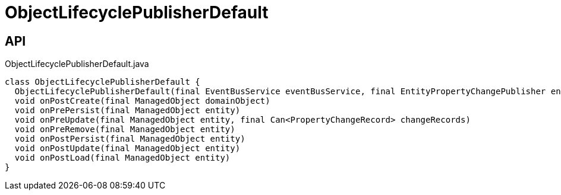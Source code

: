 = ObjectLifecyclePublisherDefault
:Notice: Licensed to the Apache Software Foundation (ASF) under one or more contributor license agreements. See the NOTICE file distributed with this work for additional information regarding copyright ownership. The ASF licenses this file to you under the Apache License, Version 2.0 (the "License"); you may not use this file except in compliance with the License. You may obtain a copy of the License at. http://www.apache.org/licenses/LICENSE-2.0 . Unless required by applicable law or agreed to in writing, software distributed under the License is distributed on an "AS IS" BASIS, WITHOUT WARRANTIES OR  CONDITIONS OF ANY KIND, either express or implied. See the License for the specific language governing permissions and limitations under the License.

== API

[source,java]
.ObjectLifecyclePublisherDefault.java
----
class ObjectLifecyclePublisherDefault {
  ObjectLifecyclePublisherDefault(final EventBusService eventBusService, final EntityPropertyChangePublisher entityPropertyChangePublisher)
  void onPostCreate(final ManagedObject domainObject)
  void onPrePersist(final ManagedObject entity)
  void onPreUpdate(final ManagedObject entity, final Can<PropertyChangeRecord> changeRecords)
  void onPreRemove(final ManagedObject entity)
  void onPostPersist(final ManagedObject entity)
  void onPostUpdate(final ManagedObject entity)
  void onPostLoad(final ManagedObject entity)
}
----

